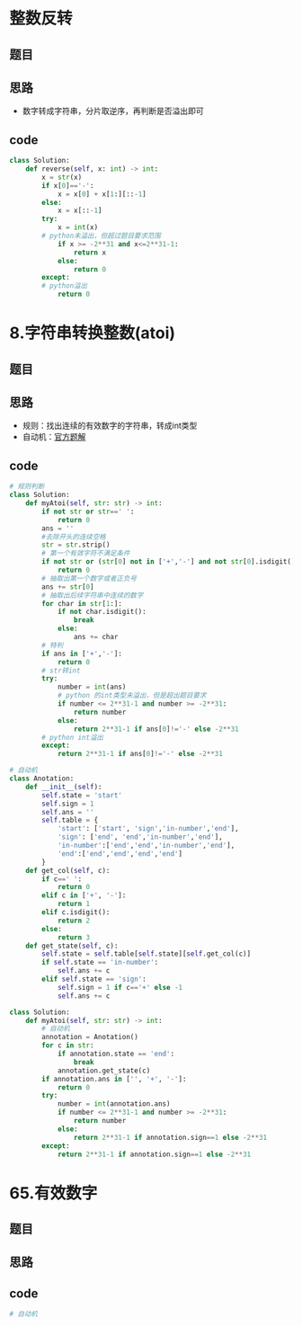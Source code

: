 * 整数反转
** 题目
 #+DOWNLOADED: file:/var/folders/73/53s3wczx1l32608prn_fdgrm0000gn/T/TemporaryItems/（screencaptureui正在存储文稿，已完成38）/截屏2020-07-11 上午8.19.53.png @ 2020-07-11 08:19:56
 [[file:Screen-Pictures/%E9%A2%98%E7%9B%AE/2020-07-11_08-19-56_%E6%88%AA%E5%B1%8F2020-07-11%20%E4%B8%8A%E5%8D%888.19.53.png]]
** 思路
 + 数字转成字符串，分片取逆序，再判断是否溢出即可
** code
 #+BEGIN_SRC python
 class Solution:
     def reverse(self, x: int) -> int:
         x = str(x)
         if x[0]=='-':
             x = x[0] + x[1:][::-1]
         else:
             x = x[::-1]
         try:
             x = int(x)
	     # python未溢出，但超过题目要求范围
             if x >= -2**31 and x<=2**31-1:
                 return x
             else:
                 return 0
         except:
	     # python溢出
             return 0
 #+END_SRC
* 8.字符串转换整数(atoi)
** 题目
#+DOWNLOADED: file:/var/folders/73/53s3wczx1l32608prn_fdgrm0000gn/T/TemporaryItems/（screencaptureui正在存储文稿，已完成47）/截屏2020-07-12 下午3.44.24.png @ 2020-07-12 15:44:26
[[file:Screen-Pictures/8.%E5%AD%97%E7%AC%A6%E4%B8%B2%E8%BD%AC%E6%8D%A2%E6%95%B4%E6%95%B0(atoi)/2020-07-12_15-44-26_%E6%88%AA%E5%B1%8F2020-07-12%20%E4%B8%8B%E5%8D%883.44.24.png]]
** 思路
+ 规则：找出连续的有效数字的字符串，转成int类型
+ 自动机：[[https://leetcode-cn.com/problems/string-to-integer-atoi/solution/zi-fu-chuan-zhuan-huan-zheng-shu-atoi-by-leetcode-/][官方题解]]
** code
#+BEGIN_SRC python
# 规则判断
class Solution:
    def myAtoi(self, str: str) -> int:
        if not str or str==' ':
            return 0
        ans = ''
        #去除开头的连续空格
        str = str.strip()
        # 第一个有效字符不满足条件
        if not str or (str[0] not in ['+','-'] and not str[0].isdigit()):
            return 0
        # 抽取出第一个数字或者正负号
        ans += str[0]
        # 抽取出后续字符串中连续的数字
        for char in str[1:]:
            if not char.isdigit():
                break
            else:
                ans += char
        # 特判
        if ans in ['+','-']:
            return 0
        # str转int
        try:
            number = int(ans)
            # python 的int类型未溢出，但是超出题目要求
            if number <= 2**31-1 and number >= -2**31:
                return number
            else:
                return 2**31-1 if ans[0]!='-' else -2**31
        # python int溢出
        except:
            return 2**31-1 if ans[0]!='-' else -2**31

# 自动机
class Anotation:
    def __init__(self):
        self.state = 'start'
        self.sign = 1
        self.ans = ''
        self.table = {
            'start': ['start', 'sign','in-number','end'],
            'sign': ['end', 'end','in-number','end'],
            'in-number':['end','end','in-number','end'],
            'end':['end','end','end','end']
        }
    def get_col(self, c):
        if c==' ':
            return 0
        elif c in ['+', '-']:
            return 1
        elif c.isdigit():
            return 2
        else:
            return 3
    def get_state(self, c):
        self.state = self.table[self.state][self.get_col(c)]
        if self.state == 'in-number':
            self.ans += c
        elif self.state == 'sign':
            self.sign = 1 if c=='+' else -1
            self.ans += c

class Solution:
    def myAtoi(self, str: str) -> int:
        # 自动机
        annotation = Anotation()
        for c in str:
            if annotation.state == 'end':
                break
            annotation.get_state(c)
        if annotation.ans in ['', '+', '-']:
            return 0
        try:
            number = int(annotation.ans)
            if number <= 2**31-1 and number >= -2**31:
                return number
            else:
                return 2**31-1 if annotation.sign==1 else -2**31
        except:
            return 2**31-1 if annotation.sign==1 else -2**31
#+END_SRC
* 65.有效数字
** 题目
** 思路
** code
#+BEGIN_SRC python
# 自动机

#+END_SRC
